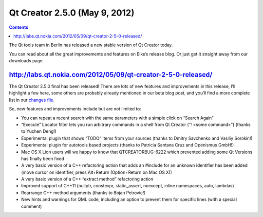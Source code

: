 ﻿
.. index::
   pair: Qt Creator; 2.5.0


.. _qt_creator_2_5_0:

=============================================
Qt Creator 2.5.0 (May 9, 2012)
=============================================


.. seealso::

   - http://qt-project.org/news/view/qt-creator-2.5.0-released
   - http://labs.qt.nokia.com/2012/05/09/qt-creator-2-5-0-released/



.. contents::
   :depth: 3



The Qt tools team in Berlin has released a new stable version of Qt Creator today.

You can read about all the great improvements and features on Eike’s release blog.
Or just get it straight away from our downloads page.


http://labs.qt.nokia.com/2012/05/09/qt-creator-2-5-0-released/
===============================================================


The Qt Creator 2.5.0 final has been released! There are lots of new features and
improvements in this release, I’ll highlight a few here, some others are probably
already mentioned in our beta blog post, and you’ll find a more complete list
in our `changes file`_.

So, new features and improvements include but are not limited to:

- You can repeat a recent search with the same parameters with a simple click on
  “Search Again”
- “Execute” Locator filter lets you run arbitrary commands in a shell from Qt Creator
  (“! <some command>”) (thanks to Yuchen Deng!)
- Experimental plugin that shows “TODO” items from your sources (thanks to Dmitry
  Savchenko and Vasiliy Sorokin!)
- Experimental plugin for autotools based projects (thanks to Patricia Santana
  Cruz and Openismus GmbH!)
- Mac OS X Lion users will we happy to know that QTCREATORBUG-6222 which prevented
  adding some Qt Versions has finally been fixed
- A very basic version of a C++ refactoring action that adds an #include for an
  unknown identifier has been added (move cursor on identifier, press Alt+Return
  (Option+Return on Mac OS X))
- A very basic version of a C++ “extract method” refactoring action
- Improved support of C++11 (nullptr, constexpr, static_assert, noexcept, inline
  namespaces, auto, lambdas)
- Rearrange C++ method arguments (thanks to Bojan Petrovic!)
- New hints and warnings for QML code, including an option to prevent them for
  specific lines (with a special comment)


.. _`changes file`:  http://qt.gitorious.org/qt-creator/qt-creator/blobs/2.5/dist/changes-2.5.0
